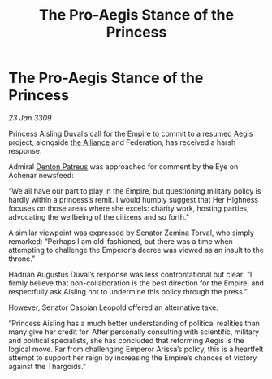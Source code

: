 :PROPERTIES:
:ID:       c001cc1a-af39-4233-8280-d6601a8e403e
:END:
#+title: The Pro-Aegis Stance of the Princess
#+filetags: :galnet:

* The Pro-Aegis Stance of the Princess

/23 Jan 3309/

Princess Aisling Duval’s call for the Empire to commit to a resumed Aegis project, alongside [[id:1d726aa0-3e07-43b4-9b72-074046d25c3c][the Alliance]] and Federation, has received a harsh response. 

Admiral [[id:75daea85-5e9f-4f6f-a102-1a5edea0283c][Denton Patreus]] was approached for comment by the Eye on Achenar newsfeed: 

“We all have our part to play in the Empire, but questioning military policy is hardly within a princess’s remit. I would humbly suggest that Her Highness focuses on those areas where she excels: charity work, hosting parties, advocating the wellbeing of the citizens and so forth.” 

A similar viewpoint was expressed by Senator Zemina Torval, who simply remarked: “Perhaps I am old-fashioned, but there was a time when attempting to challenge the Emperor’s decree was viewed as an insult to the throne.” 

Hadrian Augustus Duval’s response was less confrontational but clear: “I firmly believe that non-collaboration is the best direction for the Empire, and respectfully ask Aisling not to undermine this policy through the press.” 

However, Senator Caspian Leopold offered an alternative take: 

“Princess Aisling has a much better understanding of political realities than many give her credit for. After personally consulting with scientific, military and political specialists, she has concluded that reforming Aegis is the logical move. Far from challenging Emperor Arissa’s policy, this is a heartfelt attempt to support her reign by increasing the Empire’s chances of victory against the Thargoids.”
